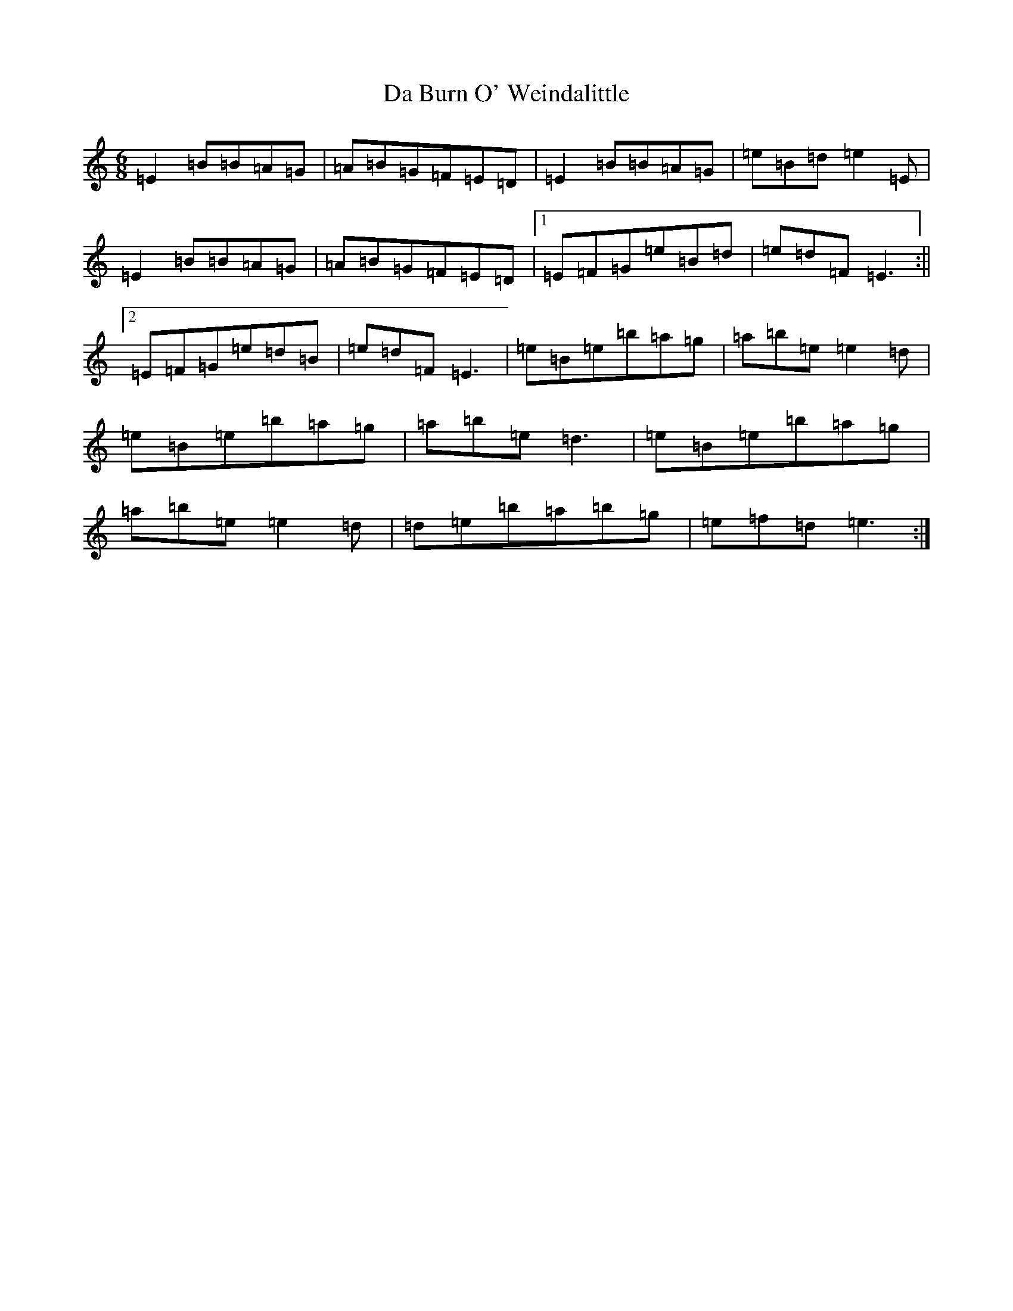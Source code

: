 X: 5485
T: Da Burn O' Weindalittle
S: https://thesession.org/tunes/7468#setting7468
Z: D Major
R: reel
M:6/8
L:1/8
K: C Major
=E2=B=B=A=G|=A=B=G=F=E=D|=E2=B=B=A=G|=e=B=d=e2=E|=E2=B=B=A=G|=A=B=G=F=E=D|1=E=F=G=e=B=d|=e=d=F=E3:||2=E=F=G=e=d=B|=e=d=F=E3|=e=B=e=b=a=g|=a=b=e=e2=d|=e=B=e=b=a=g|=a=b=e=d3|=e=B=e=b=a=g|=a=b=e=e2=d|=d=e=b=a=b=g|=e=f=d=e3:|